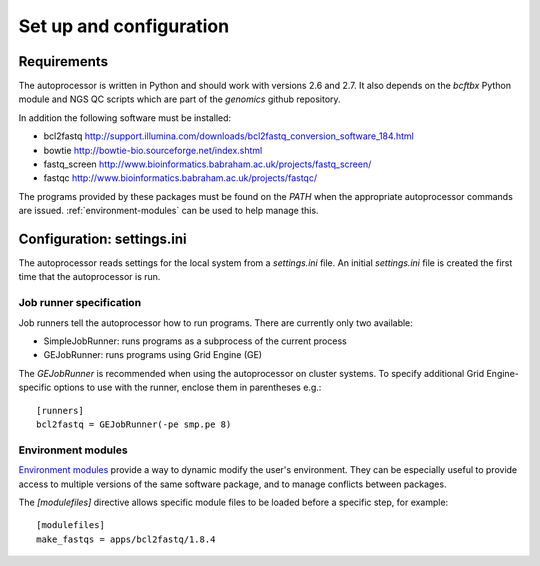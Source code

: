 Set up and configuration
========================

Requirements
************

The autoprocessor is written in Python and should work with versions 2.6
and 2.7. It also depends on the `bcftbx` Python module and NGS QC scripts
which are part of the `genomics` github repository.

In addition the following software must be installed:

* bcl2fastq http://support.illumina.com/downloads/bcl2fastq_conversion_software_184.html
* bowtie http://bowtie-bio.sourceforge.net/index.shtml
* fastq_screen http://www.bioinformatics.babraham.ac.uk/projects/fastq_screen/
* fastqc http://www.bioinformatics.babraham.ac.uk/projects/fastqc/

The programs provided by these packages must be found on the `PATH` when
the appropriate autoprocessor commands are issued. :ref:`environment-modules`
can be used to help manage this.

Configuration: settings.ini
***************************

The autoprocessor reads settings for the local system from a `settings.ini`
file. An initial `settings.ini` file is created the first time that the
autoprocessor is run.

Job runner specification
------------------------

Job runners tell the autoprocessor how to run programs. There are
currently only two available:

* SimpleJobRunner: runs programs as a subprocess of the current process
* GEJobRunner: runs programs using Grid Engine (GE)

The `GEJobRunner` is recommended when using the autoprocessor on cluster
systems. To specify additional Grid Engine-specific options to use with
the runner, enclose them in parentheses e.g.::

    [runners]
    bcl2fastq = GEJobRunner(-pe smp.pe 8)

.. _environment-modules:

Environment modules
-------------------

`Environment modules <http://modules.sourceforge.net/>`_ provide a way to
dynamic modify the user's environment. They can be especially useful to
provide access to multiple versions of the same software package, and to
manage conflicts between packages.

The `[modulefiles]` directive allows specific module files to be loaded
before a specific step, for example::

    [modulefiles]
    make_fastqs = apps/bcl2fastq/1.8.4

